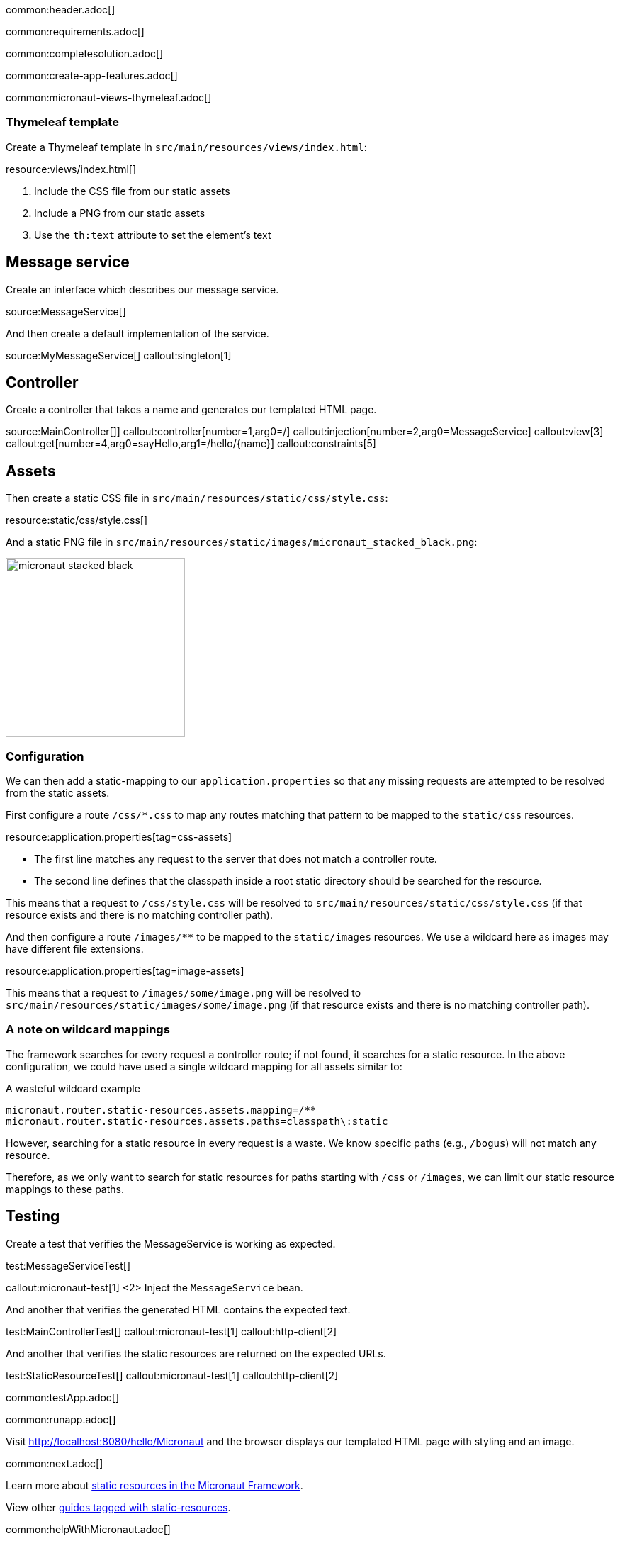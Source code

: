 common:header.adoc[]

common:requirements.adoc[]

common:completesolution.adoc[]

common:create-app-features.adoc[]

common:micronaut-views-thymeleaf.adoc[]

=== Thymeleaf template

Create a Thymeleaf template in `src/main/resources/views/index.html`:

resource:views/index.html[]

<1> Include the CSS file from our static assets
<2> Include a PNG from our static assets
<3> Use the `th:text` attribute to set the element's text

== Message service

Create an interface which describes our message service.

source:MessageService[]

And then create a default implementation of the service.

source:MyMessageService[]
callout:singleton[1]

== Controller

Create a controller that takes a name and generates our templated HTML page.

source:MainController[]]
callout:controller[number=1,arg0=/]
callout:injection[number=2,arg0=MessageService]
callout:view[3]
callout:get[number=4,arg0=sayHello,arg1=/hello/{name}]
callout:constraints[5]

== Assets

Then create a static CSS file in `src/main/resources/static/css/style.css`:

resource:static/css/style.css[]

And a static PNG file in `src/main/resources/static/images/micronaut_stacked_black.png`:

image:micronaut_stacked_black.png[width=253]

=== Configuration

We can then add a static-mapping to our `application.properties` so that any missing requests are attempted to be resolved from the static assets.

First configure a route `/css/*.css` to map any routes matching that pattern to be mapped to the `static/css` resources.

resource:application.properties[tag=css-assets]

- The first line matches any request to the server that does not match a controller route.
- The second line defines that the classpath inside a root static directory should be searched for the resource.

This means that a request to `/css/style.css` will be resolved to `src/main/resources/static/css/style.css` (if that resource exists and there is no matching controller path).

And then configure a route `/images/**` to be mapped to the `static/images` resources.
We use a wildcard here as images may have different file extensions.

resource:application.properties[tag=image-assets]

This means that a request to `/images/some/image.png` will be resolved to `src/main/resources/static/images/some/image.png` (if that resource exists and there is no matching controller path).

=== A note on wildcard mappings

The framework searches for every request a controller route; if not found, it searches for a static resource.
In the above configuration, we could have used a single wildcard mapping for all assets similar to:

[source,properties]
.A wasteful wildcard example
----
micronaut.router.static-resources.assets.mapping=/**
micronaut.router.static-resources.assets.paths=classpath\:static
----

However, searching for a static resource in every request is a waste.
We know specific paths (e.g., `/bogus`) will not match any resource.

Therefore, as we only want to search for static resources for paths starting with `/css` or `/images`, we can limit our static resource mappings to these paths.

== Testing

Create a test that verifies the MessageService is working as expected.

test:MessageServiceTest[]

callout:micronaut-test[1]
<2> Inject the `MessageService` bean.

And another that verifies the generated HTML contains the expected text.

test:MainControllerTest[]
callout:micronaut-test[1]
callout:http-client[2]

And another that verifies the static resources are returned on the expected URLs.

test:StaticResourceTest[]
callout:micronaut-test[1]
callout:http-client[2]

common:testApp.adoc[]

common:runapp.adoc[]

Visit http://localhost:8080/hello/Micronaut and the browser displays our templated HTML page with styling and an image.

common:next.adoc[]

Learn more about https://docs.micronaut.io/latest/guide/index.html#staticResources[static resources in the Micronaut Framework].

View other https://guides.micronaut.io/latest/tag-static-resources.html[guides tagged with static-resources].

common:helpWithMicronaut.adoc[]
